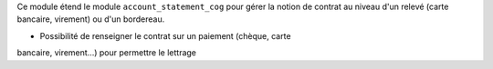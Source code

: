 Ce module étend le module ``account_statement_cog`` pour gérer la notion de
contrat au niveau d'un relevé (carte bancaire, virement) ou d'un bordereau.

- Possibilité de renseigner le contrat sur un paiement (chèque, carte
bancaire, virement...) pour permettre le lettrage
